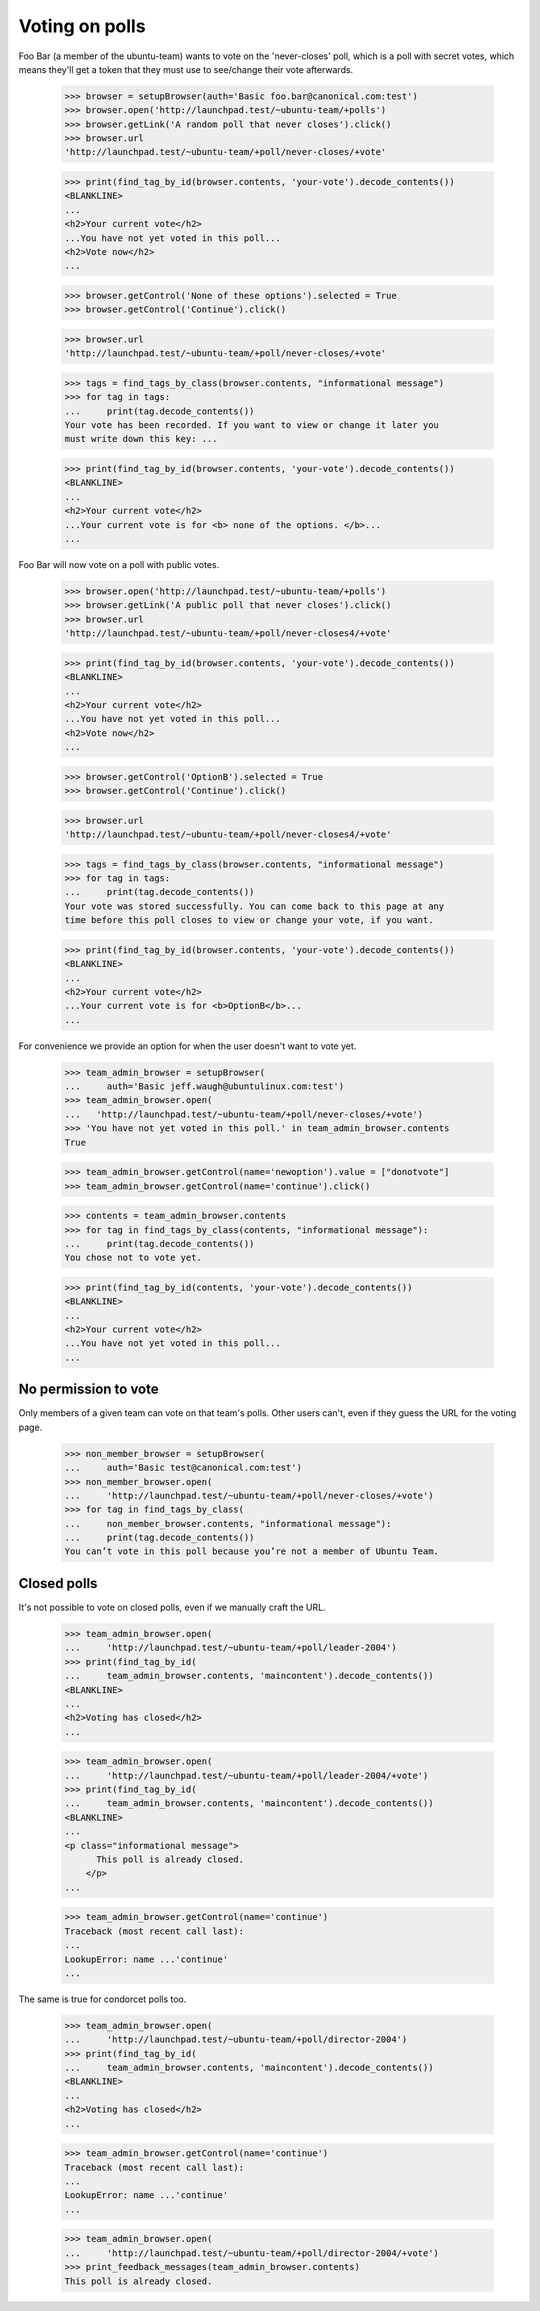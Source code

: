 Voting on polls
===============

Foo Bar (a member of the ubuntu-team) wants to vote on the 'never-closes'
poll, which is a poll with secret votes, which means they'll get a token
that they must use to see/change their vote afterwards.

    >>> browser = setupBrowser(auth='Basic foo.bar@canonical.com:test')
    >>> browser.open('http://launchpad.test/~ubuntu-team/+polls')
    >>> browser.getLink('A random poll that never closes').click()
    >>> browser.url
    'http://launchpad.test/~ubuntu-team/+poll/never-closes/+vote'

    >>> print(find_tag_by_id(browser.contents, 'your-vote').decode_contents())
    <BLANKLINE>
    ...
    <h2>Your current vote</h2>
    ...You have not yet voted in this poll...
    <h2>Vote now</h2>
    ...

    >>> browser.getControl('None of these options').selected = True
    >>> browser.getControl('Continue').click()

    >>> browser.url
    'http://launchpad.test/~ubuntu-team/+poll/never-closes/+vote'

    >>> tags = find_tags_by_class(browser.contents, "informational message")
    >>> for tag in tags:
    ...     print(tag.decode_contents())
    Your vote has been recorded. If you want to view or change it later you
    must write down this key: ...

    >>> print(find_tag_by_id(browser.contents, 'your-vote').decode_contents())
    <BLANKLINE>
    ...
    <h2>Your current vote</h2>
    ...Your current vote is for <b> none of the options. </b>...
    ...

Foo Bar will now vote on a poll with public votes.

    >>> browser.open('http://launchpad.test/~ubuntu-team/+polls')
    >>> browser.getLink('A public poll that never closes').click()
    >>> browser.url
    'http://launchpad.test/~ubuntu-team/+poll/never-closes4/+vote'

    >>> print(find_tag_by_id(browser.contents, 'your-vote').decode_contents())
    <BLANKLINE>
    ...
    <h2>Your current vote</h2>
    ...You have not yet voted in this poll...
    <h2>Vote now</h2>
    ...

    >>> browser.getControl('OptionB').selected = True
    >>> browser.getControl('Continue').click()

    >>> browser.url
    'http://launchpad.test/~ubuntu-team/+poll/never-closes4/+vote'

    >>> tags = find_tags_by_class(browser.contents, "informational message")
    >>> for tag in tags:
    ...     print(tag.decode_contents())
    Your vote was stored successfully. You can come back to this page at any
    time before this poll closes to view or change your vote, if you want.

    >>> print(find_tag_by_id(browser.contents, 'your-vote').decode_contents())
    <BLANKLINE>
    ...
    <h2>Your current vote</h2>
    ...Your current vote is for <b>OptionB</b>...
    ...


For convenience we provide an option for when the user doesn't want to vote
yet.

    >>> team_admin_browser = setupBrowser(
    ...     auth='Basic jeff.waugh@ubuntulinux.com:test')
    >>> team_admin_browser.open(
    ...   'http://launchpad.test/~ubuntu-team/+poll/never-closes/+vote')
    >>> 'You have not yet voted in this poll.' in team_admin_browser.contents
    True

    >>> team_admin_browser.getControl(name='newoption').value = ["donotvote"]
    >>> team_admin_browser.getControl(name='continue').click()

    >>> contents = team_admin_browser.contents
    >>> for tag in find_tags_by_class(contents, "informational message"):
    ...     print(tag.decode_contents())
    You chose not to vote yet.

    >>> print(find_tag_by_id(contents, 'your-vote').decode_contents())
    <BLANKLINE>
    ...
    <h2>Your current vote</h2>
    ...You have not yet voted in this poll...
    ...


No permission to vote
---------------------

Only members of a given team can vote on that team's polls. Other users can't,
even if they guess the URL for the voting page.

    >>> non_member_browser = setupBrowser(
    ...     auth='Basic test@canonical.com:test')
    >>> non_member_browser.open(
    ...     'http://launchpad.test/~ubuntu-team/+poll/never-closes/+vote')
    >>> for tag in find_tags_by_class(
    ...     non_member_browser.contents, "informational message"):
    ...     print(tag.decode_contents())
    You can’t vote in this poll because you’re not a member of Ubuntu Team.


Closed polls
------------

It's not possible to vote on closed polls, even if we manually craft the URL.

    >>> team_admin_browser.open(
    ...     'http://launchpad.test/~ubuntu-team/+poll/leader-2004')
    >>> print(find_tag_by_id(
    ...     team_admin_browser.contents, 'maincontent').decode_contents())
    <BLANKLINE>
    ...
    <h2>Voting has closed</h2>
    ...

    >>> team_admin_browser.open(
    ...     'http://launchpad.test/~ubuntu-team/+poll/leader-2004/+vote')
    >>> print(find_tag_by_id(
    ...     team_admin_browser.contents, 'maincontent').decode_contents())
    <BLANKLINE>
    ...
    <p class="informational message">
          This poll is already closed.
        </p>
    ...

    >>> team_admin_browser.getControl(name='continue')
    Traceback (most recent call last):
    ...
    LookupError: name ...'continue'
    ...

The same is true for condorcet polls too.

    >>> team_admin_browser.open(
    ...     'http://launchpad.test/~ubuntu-team/+poll/director-2004')
    >>> print(find_tag_by_id(
    ...     team_admin_browser.contents, 'maincontent').decode_contents())
    <BLANKLINE>
    ...
    <h2>Voting has closed</h2>
    ...

    >>> team_admin_browser.getControl(name='continue')
    Traceback (most recent call last):
    ...
    LookupError: name ...'continue'
    ...

    >>> team_admin_browser.open(
    ...     'http://launchpad.test/~ubuntu-team/+poll/director-2004/+vote')
    >>> print_feedback_messages(team_admin_browser.contents)
    This poll is already closed.

